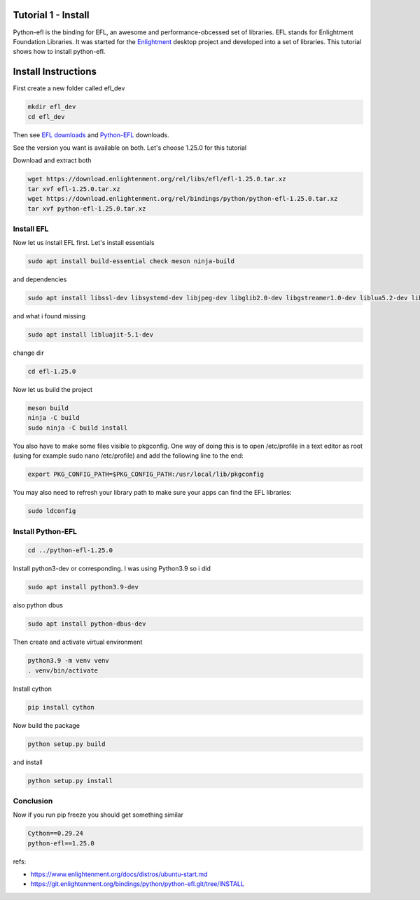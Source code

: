
Tutorial 1 - Install
====================

Python-efl is the binding for EFL, an awesome and performance-obcessed
set of libraries. EFL stands for Enlightment Foundation Libraries. It
was started for the `Enlightment <https://www.enlightenment.org/>`__
desktop project and developed into a set of libraries. This tutorial
shows how to install python-efl.

Install Instructions
====================

First create a new folder called efl_dev

.. code:: python

   mkdir efl_dev
   cd efl_dev

Then see `EFL
downloads <https://download.enlightenment.org/rel/libs/efl/>`__ and
`Python-EFL <https://download.enlightenment.org/rel/bindings/python/>`__
downloads.

See the version you want is available on both. Let's choose 1.25.0 for
this tutorial

Download and extract both

.. code:: python

   wget https://download.enlightenment.org/rel/libs/efl/efl-1.25.0.tar.xz
   tar xvf efl-1.25.0.tar.xz
   wget https://download.enlightenment.org/rel/bindings/python/python-efl-1.25.0.tar.xz
   tar xvf python-efl-1.25.0.tar.xz

Install EFL
-----------

Now let us install EFL first. Let's install essentials

.. code:: python

   sudo apt install build-essential check meson ninja-build

and dependencies

.. code:: python

   sudo apt install libssl-dev libsystemd-dev libjpeg-dev libglib2.0-dev libgstreamer1.0-dev liblua5.2-dev libfreetype6-dev libfontconfig1-dev libfribidi-dev libavahi-client-dev libharfbuzz-dev libibus-1.0-dev libx11-dev libxext-dev libxrender-dev libgl1-mesa-dev libopenjp2-7-dev libwebp-dev libgif-dev libtiff5-dev libpoppler-dev libpoppler-cpp-dev libspectre-dev libraw-dev librsvg2-dev libudev-dev libmount-dev libdbus-1-dev libpulse-dev libsndfile1-dev libxcursor-dev libxcomposite-dev libxinerama-dev libxrandr-dev libxtst-dev libxss-dev libgstreamer-plugins-base1.0-dev doxygen libscim-dev libxdamage-dev libwebp-dev libunwind-dev

and what i found missing

.. code:: python

   sudo apt install libluajit-5.1-dev

change dir

.. code:: python

   cd efl-1.25.0

Now let us build the project

.. code:: python

   meson build
   ninja -C build
   sudo ninja -C build install

You also have to make some files visible to pkgconfig. One way of doing
this is to open /etc/profile in a text editor as root (using for example
sudo nano /etc/profile) and add the following line to the end:

.. code:: python

   export PKG_CONFIG_PATH=$PKG_CONFIG_PATH:/usr/local/lib/pkgconfig

You may also need to refresh your library path to make sure your apps
can find the EFL libraries:

.. code:: python

   sudo ldconfig

Install Python-EFL
------------------

.. code:: python

   cd ../python-efl-1.25.0

Install python3-dev or corresponding. I was using Python3.9 so i did

.. code:: python

   sudo apt install python3.9-dev

also python dbus

.. code:: python

   sudo apt install python-dbus-dev

Then create and activate virtual environment

.. code:: python

   python3.9 -m venv venv
   . venv/bin/activate

Install cython

.. code:: python

   pip install cython

Now build the package

.. code:: python

   python setup.py build

and install

.. code:: python

   python setup.py install

Conclusion
----------

Now if you run pip freeze you should get something similar

.. code:: python

   Cython==0.29.24
   python-efl==1.25.0

refs:

* https://www.enlightenment.org/docs/distros/ubuntu-start.md

* https://git.enlightenment.org/bindings/python/python-efl.git/tree/INSTALL